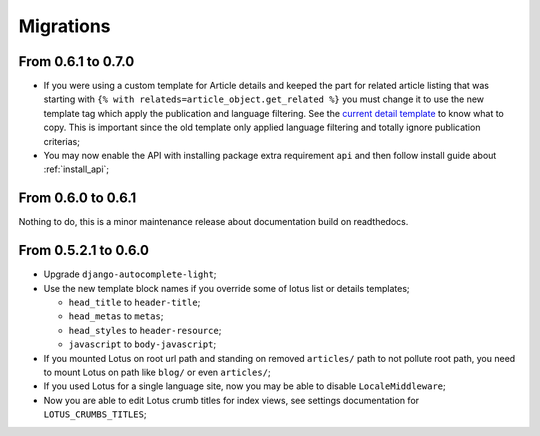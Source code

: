 .. _migrate_intro:

==========
Migrations
==========

From 0.6.1 to 0.7.0
*******************

* If you were using a custom template for Article details and keeped the part for
  related article listing that was starting with
  ``{% with relateds=article_object.get_related %}`` you must change it to use the
  new template tag which apply the publication and language filtering. See the
  `current detail template <https://github.com/emencia/django-blog-lotus/blob/2774ca69af7d9acfa6dc77ac0bf7549bcd62779e/lotus/templates/lotus/article/detail.html#L169>`_
  to know what to copy. This is important since the old template only applied language
  filtering and totally ignore publication criterias;
* You may now enable the API with installing package extra requirement ``api`` and
  then follow install guide about :ref:`install_api`;


From 0.6.0 to 0.6.1
*******************

Nothing to do, this is a minor maintenance release about documentation build on
readthedocs.


From 0.5.2.1 to 0.6.0
*********************

* Upgrade ``django-autocomplete-light``;
* Use the new template block names if you override some of lotus list or details
  templates;

  * ``head_title`` to ``header-title``;
  * ``head_metas`` to ``metas``;
  * ``head_styles`` to ``header-resource``;
  * ``javascript`` to ``body-javascript``;

* If you mounted Lotus on root url path and standing on removed ``articles/`` path to
  not pollute root path, you need to mount Lotus on path like ``blog/`` or even
  ``articles/``;
* If you used Lotus for a single language site, now you may be able to disable
  ``LocaleMiddleware``;
* Now you are able to edit Lotus crumb titles for index views, see settings
  documentation for ``LOTUS_CRUMBS_TITLES``;
